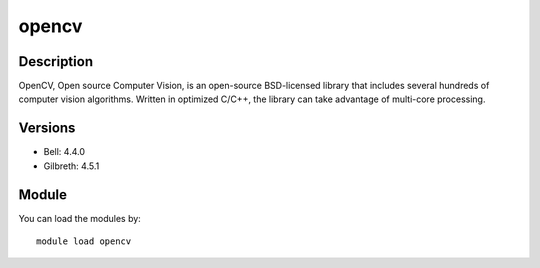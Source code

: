 .. _backbone-label:

opencv
==============================

Description
~~~~~~~~
OpenCV, Open source Computer Vision, is an open-source BSD-licensed library that includes several hundreds of computer vision algorithms. Written in optimized C/C++, the library can take advantage of multi-core processing.

Versions
~~~~~~~~
- Bell: 4.4.0
- Gilbreth: 4.5.1

Module
~~~~~~~~
You can load the modules by::

    module load opencv

